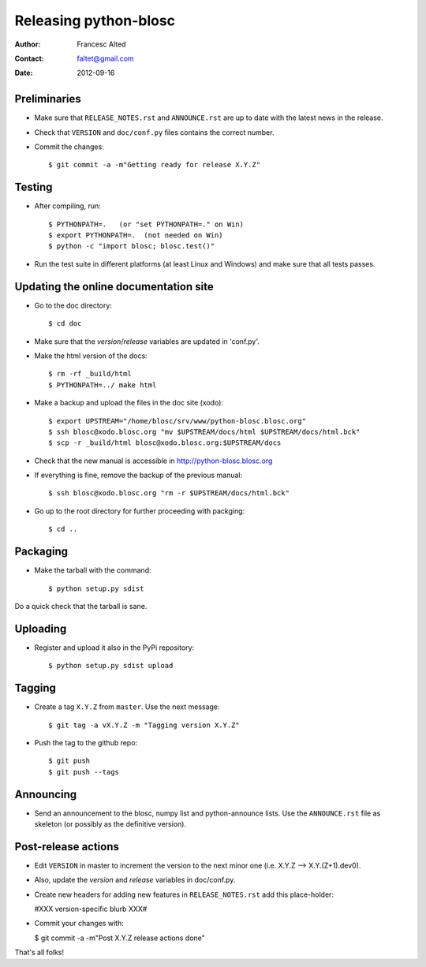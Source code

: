 =======================
Releasing python-blosc
=======================

:Author: Francesc Alted
:Contact: faltet@gmail.com
:Date: 2012-09-16


Preliminaries
-------------

* Make sure that ``RELEASE_NOTES.rst`` and ``ANNOUNCE.rst`` are up to
  date with the latest news in the release.

* Check that ``VERSION`` and ``doc/conf.py`` files contains the correct number.

* Commit the changes::

  $ git commit -a -m"Getting ready for release X.Y.Z"


Testing
-------

* After compiling, run::

  $ PYTHONPATH=.   (or "set PYTHONPATH=." on Win)
  $ export PYTHONPATH=.  (not needed on Win)
  $ python -c "import blosc; blosc.test()"

* Run the test suite in different platforms (at least Linux and
  Windows) and make sure that all tests passes.


Updating the online documentation site
--------------------------------------

* Go to the doc directory::

  $ cd doc

* Make sure that the `version`/`release` variables are updated in
  'conf.py'.

* Make the html version of the docs::

  $ rm -rf _build/html
  $ PYTHONPATH=../ make html

* Make a backup and upload the files in the doc site (xodo)::

  $ export UPSTREAM="/home/blosc/srv/www/python-blosc.blosc.org"
  $ ssh blosc@xodo.blosc.org "mv $UPSTREAM/docs/html $UPSTREAM/docs/html.bck"
  $ scp -r _build/html blosc@xodo.blosc.org:$UPSTREAM/docs

* Check that the new manual is accessible in http://python-blosc.blosc.org

* If everything is fine, remove the backup of the previous manual::

  $ ssh blosc@xodo.blosc.org "rm -r $UPSTREAM/docs/html.bck"

* Go up to the root directory for further proceeding with packging::

  $ cd ..


Packaging
---------

* Make the tarball with the command::

  $ python setup.py sdist

Do a quick check that the tarball is sane.


Uploading
---------

* Register and upload it also in the PyPi repository::

    $ python setup.py sdist upload


Tagging
-------

* Create a tag ``X.Y.Z`` from ``master``.  Use the next message::

    $ git tag -a vX.Y.Z -m "Tagging version X.Y.Z"

* Push the tag to the github repo::

    $ git push
    $ git push --tags


Announcing
----------

* Send an announcement to the blosc, numpy list and python-announce
  lists.  Use the ``ANNOUNCE.rst`` file as skeleton (or possibly as
  the definitive version).


Post-release actions
--------------------

* Edit ``VERSION`` in master to increment the version to the next
  minor one (i.e. X.Y.Z --> X.Y.(Z+1).dev0).

* Also, update the `version` and `release` variables in doc/conf.py.

* Create new headers for adding new features in ``RELEASE_NOTES.rst``
  add this place-holder:

  #XXX version-specific blurb XXX#

* Commit your changes with:

  $ git commit -a -m"Post X.Y.Z release actions done"


That's all folks!


.. Local Variables:
.. mode: rst
.. coding: utf-8
.. fill-column: 70
.. End:
